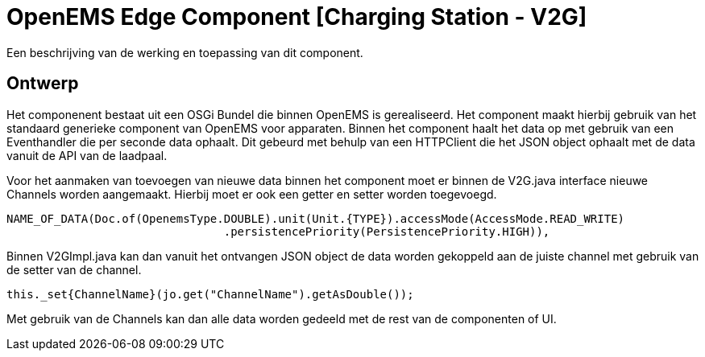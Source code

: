 
# OpenEMS Edge Component [Charging Station - V2G]

Een beschrijving van de werking en toepassing van dit component.

## Ontwerp

Het componenent bestaat uit een OSGi Bundel die binnen OpenEMS is gerealiseerd. Het component maakt hierbij gebruik van het standaard generieke component van OpenEMS voor apparaten. Binnen het component haalt het data op met gebruik van een Eventhandler die per seconde data ophaalt. Dit gebeurd met behulp van een HTTPClient die het JSON object ophaalt met de data vanuit de API van de laadpaal.

Voor het aanmaken van toevoegen van nieuwe data binnen het component moet er binnen de V2G.java interface nieuwe Channels worden aangemaakt. Hierbij moet er ook een getter en setter worden toegevoegd.

```java
NAME_OF_DATA(Doc.of(OpenemsType.DOUBLE).unit(Unit.{TYPE}).accessMode(AccessMode.READ_WRITE)
				.persistencePriority(PersistencePriority.HIGH)),
```

Binnen V2GImpl.java kan dan vanuit het ontvangen JSON object de data worden gekoppeld aan de juiste channel met gebruik van de setter van de channel.

```java
this._set{ChannelName}(jo.get("ChannelName").getAsDouble());
```

Met gebruik van de Channels kan dan alle data worden gedeeld met de rest van de componenten of UI.

